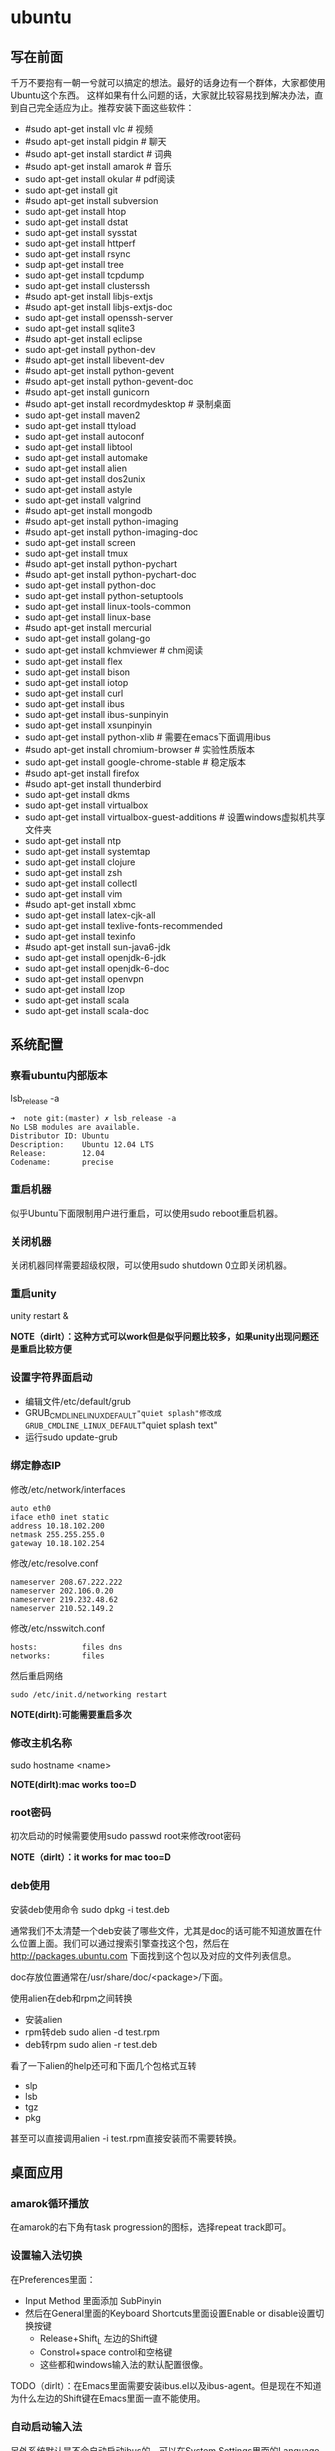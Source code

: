 * ubuntu
#+OPTIONS: H:5

** 写在前面
千万不要抱有一朝一兮就可以搞定的想法。最好的话身边有一个群体，大家都使用Ubuntu这个东西。
这样如果有什么问题的话，大家就比较容易找到解决办法，直到自己完全适应为止。推荐安装下面这些软件：

   - #sudo apt-get install vlc # 视频
   - #sudo apt-get install pidgin # 聊天
   - #sudo apt-get install stardict # 词典
   - #sudo apt-get install amarok # 音乐
   - sudo apt-get install okular # pdf阅读
   - sudo apt-get install git
   - #sudo apt-get install subversion
   - sudo apt-get install htop
   - sudo apt-get install dstat
   - sudo apt-get install sysstat
   - sudo apt-get install httperf
   - sudo apt-get install rsync
   - sudp apt-get install tree
   - sudo apt-get install tcpdump
   - sudo apt-get install clusterssh
   - #sudo apt-get install libjs-extjs
   - #sudo apt-get install libjs-extjs-doc
   - sudo apt-get install openssh-server
   - sudo apt-get install sqlite3
   - #sudo apt-get install eclipse
   - sudo apt-get install python-dev
   - #sudo apt-get install libevent-dev
   - #sudo apt-get install python-gevent
   - #sudo apt-get install python-gevent-doc
   - #sudo apt-get install gunicorn
   - #sudo apt-get install recordmydesktop # 录制桌面
   - sudo apt-get install maven2
   - sudo apt-get install ttyload
   - sudo apt-get install autoconf
   - sudo apt-get install libtool
   - sudo apt-get install automake
   - sudo apt-get install alien
   - sudo apt-get install dos2unix
   - sudo apt-get install astyle
   - sudo apt-get install valgrind
   - #sudo apt-get install mongodb
   - #sudo apt-get install python-imaging
   - #sudo apt-get install python-imaging-doc
   - sudo apt-get install screen
   - sudo apt-get install tmux
   - #sudo apt-get install python-pychart
   - #sudo apt-get install python-pychart-doc
   - sudo apt-get install python-doc
   - sudo apt-get install python-setuptools
   - sudo apt-get install linux-tools-common
   - sudo apt-get install linux-base
   - #sudo apt-get install mercurial
   - sudo apt-get install golang-go
   - sudo apt-get install kchmviewer # chm阅读
   - sudo apt-get install flex
   - sudo apt-get install bison
   - sudo apt-get install iotop
   - sudo apt-get install curl
   - sudo apt-get install ibus
   - sudo apt-get install ibus-sunpinyin
   - sudo apt-get install xsunpinyin
   - sudo apt-get install python-xlib # 需要在emacs下面调用ibus
   - #sudo apt-get install chromium-browser # 实验性质版本
   - sudo apt-get install google-chrome-stable # 稳定版本
   - #sudo apt-get install firefox
   - #sudo apt-get install thunderbird
   - sudo apt-get install dkms 
   - sudo apt-get install virtualbox
   - sudo apt-get install virtualbox-guest-additions # 设置windows虚拟机共享文件夹
   - sudo apt-get install ntp
   - sudo apt-get install systemtap
   - sudo apt-get install clojure
   - sudo apt-get install zsh
   - sudo apt-get install collectl
   - sudo apt-get install vim
   - #sudo apt-get install xbmc
   - sudo apt-get install latex-cjk-all
   - sudo apt-get install texlive-fonts-recommended
   - sudo apt-get install texinfo
   - #sudo apt-get install sun-java6-jdk
   - sudo apt-get install openjdk-6-jdk
   - sudo apt-get install openjdk-6-doc
   - sudo apt-get install openvpn
   - sudo apt-get install lzop
   - sudo apt-get install scala
   - sudo apt-get install scala-doc

** 系统配置
*** 察看ubuntu内部版本
lsb_release -a

#+BEGIN_EXAMPLE
➜  note git:(master) ✗ lsb_release -a
No LSB modules are available.
Distributor ID: Ubuntu
Description:    Ubuntu 12.04 LTS
Release:        12.04
Codename:       precise
#+END_EXAMPLE

*** 重启机器
似乎Ubuntu下面限制用户进行重启，可以使用sudo reboot重启机器。

*** 关闭机器
关闭机器同样需要超级权限，可以使用sudo shutdown 0立即关闭机器。

*** 重启unity
unity restart &

*NOTE（dirlt）：这种方式可以work但是似乎问题比较多，如果unity出现问题还是重启比较方便*

*** 设置字符界面启动
  - 编辑文件/etc/default/grub
  - GRUB_CMDLINE_LINUX_DEFAULT="quiet splash"修改成GRUB_CMDLINE_LINUX_DEFAULT="quiet splash text"
  - 运行sudo update-grub

*** 绑定静态IP
修改/etc/network/interfaces
#+BEGIN_EXAMPLE
auto eth0
iface eth0 inet static
address 10.18.102.200
netmask 255.255.255.0
gateway 10.18.102.254
#+END_EXAMPLE

修改/etc/resolve.conf
#+BEGIN_EXAMPLE
nameserver 208.67.222.222
nameserver 202.106.0.20
nameserver 219.232.48.62
nameserver 210.52.149.2
#+END_EXAMPLE

修改/etc/nsswitch.conf
#+BEGIN_EXAMPLE
hosts:          files dns
networks:       files
#+END_EXAMPLE

然后重启网络
#+BEGIN_EXAMPLE
sudo /etc/init.d/networking restart
#+END_EXAMPLE
*NOTE(dirlt):可能需要重启多次*

*** 修改主机名称
sudo hostname <name>

*NOTE(dirlt):mac works too=D*

*** root密码
初次启动的时候需要使用sudo passwd root来修改root密码

*NOTE（dirlt）：it works for mac too=D*

*** deb使用
安装deb使用命令 sudo dpkg -i test.deb

通常我们不太清楚一个deb安装了哪些文件，尤其是doc的话可能不知道放置在什么位置上面。我们可以通过搜索引擎查找这个包，然后在 http://packages.ubuntu.com 下面找到这个包以及对应的文件列表信息。

doc存放位置通常在/usr/share/doc/<package>/下面。

使用alien在deb和rpm之间转换
   - 安装alien
   - rpm转deb sudo alien -d test.rpm
   - deb转rpm sudo alien -r test.deb
看了一下alien的help还可和下面几个包格式互转
   - slp
   - lsb
   - tgz
   - pkg
甚至可以直接调用alien -i test.rpm直接安装而不需要转换。

** 桌面应用
*** amarok循环播放
在amarok的右下角有task progression的图标，选择repeat track即可。

*** 设置输入法切换
在Preferences里面：
   - Input Method 里面添加 SubPinyin
   - 然后在General里面的Keyboard Shortcuts里面设置Enable or disable设置切换按键
     - Release+Shift_L 左边的Shift键
     - Constrol+space control和空格键
     - 这些都和windows输入法的默认配置很像。
TODO（dirlt）：在Emacs里面需要安装ibus.el以及ibus-agent。但是现在不知道为什么左边的Shift键在Emacs里面一直不能使用。

*** 自动启动输入法
另外系统默认是不会自动启动ibus的，可以在System Settings里面的Language Support里面设置Input method为ibus, 这样ibus就可以自动启动了。如果emacs需要使用ibus的话，那么ibus-daemon必须先于emacs启动。可能这样agent才能够工作。

*** google docs不能输入中文
似乎sunpinyin在google docs下面工作不是很好。使用原来的pinyin就没有问题。what a shame！

*** 设置默认浏览器
System Settings =》 Details 里面可以设置默认浏览器。至于emacs里面的话可以使用如下配置。
#+BEGIN_SRC elisp
(setq browse-url-generic-program (executable-find "chromium-browser")
      browse-url-browser-function 'browse-url-generic)
#+END_SRC

*** thunderbird配置gmail
   - pop3 pop.gmail.com/pop.googlmail.com SSL/TLS 995 normal password
   - smtp smtp.gmail.com/pop.googlmail.com SSL/TLS 465 normal password
   - 不过似乎现在thunderbird已经非常智能了，只要输入username以及email的话就可以自动进行配置了。nice！！！（现在看起来选择iamp模式也没有什么问题）
   - server settings => 
     - 1) leave mesages on server until I delete them. （对于imap模式来说的话，就使用默认移动到Trash下面即可）
     - 2) empty trash on exit. 
     - 3) check for new messages at startup. 
     - 4) check for new messages every 10 minutes.     
   - copies and folders => 1) cc these email addresses: dirtysalt1987@gmail.com（如果使用imap模式可以不使用）
   - composition and addressing => 1) start my reply above the quote and place my signature below the quote.
   - 设置签名

*** thunderbird的Inbox文件过大
   - http://blog.tianya.cn/blogger/post_read.asp?BlogID=3802303&PostID=35373429

在安装新的操作系统时候，可能需要将原来的邮件全部迁移过去。thunderbird迁移邮件非常方便。在C:\Documents and Settings\\Application Data\Thunderbird\Profiles\wkq5wydz.default\Mail\ 下面会有你这个pop-server对应的文件，比如Inbox(对应thunderbird的收件箱),Drafts(对应thunderbird的草稿箱）等。将这些文件直接copy过去就OK了。不得不说这点非常方便：）

但是我们会遇到一个问题就是Inbox文件太大了。而且如果我们在thunderbird下面删除收件箱里面内容的话，会发现这个Inbox文件其实没有发生变化。原因是因为thunderbird采用标记删除，所以原来的邮件内容依然是保存的（也就是说如果我们通过修改Inbox里面的标记位是可以恢复的，而且这个工作不难，因为阅读Inbox的内容就会发现里面保存的文本格式。不过谨慎选用编辑器，不要将Inbox内容全部载入不然内存会爆掉的）。 *解决这个问题非常简单，就是在thunderbird下面针对这个文件夹右键点击压缩。对于草稿箱和其他的文件夹是一样的操作。而且在thunderbird下面有工具->选项->高级->网络&磁盘空间里面，可以选择如果超过过大的话就会进行压缩。*

作为后端开发者，觉得thunderbird这样做是很正常的。有几种方式：
   1. 一种是用小碎片文件来解决，每个小碎片文件对应一个邮件，但是这样邮件太多的话性能和碎片会成为问题，但是增加和删除都非常方便
   2. 另外就是使用大文件来追加写，然后针对每封邮件进行索引。索引可以保存在内存里面并且定期dump出去，启动时候检查索引是否和文件对应，不对应的话那么可能需要增量做一部分索引。但是这样删除会成为问题，标记删除可能就是最好的办法了。所以需要用户手动或者是通过程序判断磁盘文件大小来触发压缩。
   3. 使用数据库本质上和2是一样的，只不过可以在一定程度上简化代码。在删除方便可能还是使用压缩删除。如果是我自己做的话那么可能考虑使用sqlite来做。单机可以embed,并且通过SQL来进行检索或者是其他操作。

NOTE（dirlt）：其实thunderbird超过一定大小就会自动提醒是否需要压缩

*** 窗口常用快捷键
  - Ctrl+Alt+T // 打开一个terminal。
  - Ctrl+Alt+上下左右 // 在不同的workspace之间切换。
  - 
*** 调整字体大小
System Settings =》 Universal Access里面的Seeing部分可以用来调整字体大小。但是只有等级没有具体的数字可以进行调整。
可以通过安装gnome-tweak-tool并且运行之来进行微调。

参考链接 http://ltek.dyndns.org/wordpress/?p=282

*** 调整边栏大小
System Settings => Appearance => Launcher icon size. 

** 编程环境
*** bash的tab自动补全
   - sudo apt-get install bash-completion

但是我觉得这个自动补全有点不太好的就是，比如我cd ~/.ssh/想自动补全的话，我不仅仅是希望能够补全目录(虽然cd参数只能够是目录),我还希望可以显示文件(比如我想知道这个目录下面是否有Makefile或者是pom.xml)，这样就可以快速判断某个文件是否在目录下面。不然我只能调回命令行开头，切换成为cat,然后跳回去使用两次tab进行自动补全(cat能够显示文件).

这个自动补全配置文件在/etc/bash_completion下面。阅读代码发现可能是和file_dir这个函数相关。调用时候使用file_dir -d的话只会显示目录，而file_dir的话就会显示所有。所以最简单的做法就是将file_dir -d全部替换成为file_dir. done!!!

*** 加快ssh登陆
对于服务器的话可以修改/etc/ssh/sshd_config
#+BEGIN_EXAMPLE
    UseDNS no 

#+END_EXAMPLE
对于客户端的话可以修改/etc/ssh/ssh_config
#+BEGIN_EXAMPLE
    GSSAPIAuthentication no
    GSSAPIDelegateCredentials no 
#+END_EXAMPLE

*TODO(dirlt):具体为什么? sorry I have no idea!!!*

*** 建立ssh信任关系
关于sshd机器之间的信任关系，很多文章都有介绍。大致方法就是：
   1. 在自己机器上面ssh-keygen生成~/.ssh/id_rsa{.pub}.其中.pub文件是公钥
   2. 然后将id_rsa.pub内容copy到另外机器下面的~/.ssh/authorized_keys里面(注意chmod 600)
   3. 接着本地的.pub文件就可以删除
*NOTE（dirlt）：这个密钥是可以在不同机器上面使用的，也就是说你只需要生成一次即可*

我猜想大致工作过程应该是这样的：
   1. 在ssh建立连接的时候，本地ssh-client会读取~/.ssh/id_rsa内容
   2. 建立好连接之后会将rsa内容发给对端机器，对端机器针对authorized_keys进行验证
   3. 如果验证OK的话那么就认为是信任对方的。
但是具体这些文件都是可以配置的，关于这个配置可以man ssh_config(client) / man sshd_config(server). 今天遇到一个问题就出在/etc/sshd_config里面对于认证文件修改了，不是放在authorized_keys里面而是放在cloud_keys里面!!!

对于这种东西我觉得还是使用默认的比较好，convention over configuration!!!

--------------------

如果登陆过程中出现 "Agent admitted failure to sign using the key" 的话，可以尝试下面的命令
#+BEGIN_EXAMPLE
ssh-add   ~/.ssh/id_rsa
#+END_EXAMPLE

*** 简化ssh登陆
简化ssh登陆第一个方式就是去除密码输出，这个可以通过配置信任关系完成。

简化ssh登陆第二个方式就是可以针对hostname,user以及port做别名，这个可以在~/.ssh/config里面配置
#+BEGIN_EXAMPLE
    dirlt@dirlt-virtual-machine:~/.ssh$ cat config
    Host git
    Port 16024
    HostName git.fm
    User dirtysalt
#+END_EXAMPLE
这样之后通过ssh git的话就相当于ssh -l dirtysalt -p 16021 git.fm.非常方便。

*NOTE（dirlt）：实际上第二点这个对于scp也是很必要的，因为scp没有办法指定工作端口只能使用默认的22*

*** 修改默认shell
sudo chsh -s /bin/zsh dirlt

似乎需要重启才能够生效
** 虚拟机
*** vmware虚拟机增加磁盘空间
今天感觉自己的磁盘空间好像有点不够了，大部分数据都是在$HOME下面的，需要增加磁盘空间。

使用vmware disk expand似乎不太好用，虽然磁盘空间增大了，但是df -h发现识别的硬盘大小还是一样（可能需要重新格式化才行）：（。

另外一个办法，就是在vmware下面再增加一个disk. 128G,识别为/dev/sdb。然后在linux下面
   1. fdisk为/dev/sdb创建分区，partition number=1.
   2. partprobe /dev/sdb1 （？具体什么用途我也不太清楚，inform OS partition table changed)
   3. mkfs.ext4 /dev/sdb1 格式化文件系统
产生这个硬盘之后，可以首先将自己的$HOME重命名，然后mount /dev/sdb1 $HOME.

接着将原来数据copy过去，最好使用cp -r .*这样可以copy隐藏文件。然后需要chown owner:owner .* -R来修改权限（因为这个步骤通常是root操作的）。然后将原来的数据删除即可。

之后为了自动挂载，修改/etc/fstab
#+BEGIN_EXAMPLE
/dev/sdb1 $HOME ext4 defaults 0 0
#+END_EXAMPLE
NOTE(dirlt):这里对于0 0不太清楚是什么意思，只是知道分别是dumps以及fsck check order. :(

*** virtualbox安装windows虚拟机
安装windows虚拟机主要是为了方便一些需要在windows下面完成的操作，比如U盾。
另外windows下面也有一些第三方的软件在Linux下面比较匮乏比如EverBox，
虽然DropBox也非常不错但是相对来说还是国内服务器会比较好一些。

使用virtualbox，通过加载windows xp的镜像安装，这个非常简单。
或者是直接使用别人生成好的.vdi文件。vdi全称应该是virtual disk image。

*NOTE（dirlt）：升级内核或者是重装系统的话，可能会造成内核版本与默认源的virtualbox不匹配，可以从官网下载最新版本。* 参考链接 https://www.virtualbox.org/wiki/Linux_Downloads

*** virtualbox设置共享文件夹
设置共享文件夹主要是为了数据可以进行同步。通过windows虚拟机，安装同步软件比如GDrive。
然后通过共享文件夹，将GDrive的同步目录隐射到Linux文件系统上面，完成数据同步。

   - 首先挂载VBoxAdditions.iso,这个文件在/usr/share/virtualbox下面
   - 之后就会在虚拟机里面提示安装相关的驱动程序。
   - 完成之后在设置virtualbox的settings/share folder，创建本地share folder
   - 然后进入虚拟机“我的电脑”右键选择映射网络驱动器，通过浏览可以找到对应的网络驱动器。
   
我是参考这篇图文并茂的文章的 http://hi.baidu.com/hifinan/item/79f22545a8400ed3c1a592f3

*** virtualbox下使用U盾
首先需要在 https://www.virtualbox.org/wiki/Downloads VirtualBox Extension Pack，双击执行。
在Settings =》 USB选项里面勾选 Enable USB Controller 和 Enable USB2.0（EHCI） Controller。

然后我们需要添加vboxusers这个群组，同时将自己加入到这个群组内：
   - sudo groupadd vboxusers
   - sudo gpasswd -a dirlt vboxusers
接着重新启动ubuntu。

接着Settings =》 USB里面添加那些已经识别的设备，接着启动windows虚拟机就可以使用U盾了。
